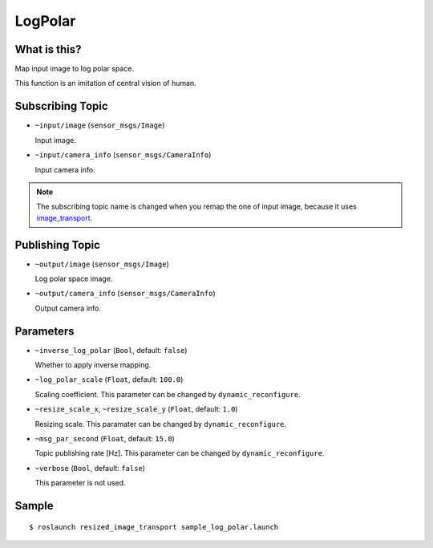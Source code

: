 LogPolar
========

.. image:: images/log_polar.png


What is this?
-------------

Map input image to log polar space.

This function is an imitation of central vision of human.


Subscribing Topic
-----------------

- ``~input/image`` (``sensor_msgs/Image``)

  Input image.

- ``~input/camera_info`` (``sensor_msgs/CameraInfo``)

  Input camera info.

.. note::
   The subscribing topic name is changed when you remap the one of input image,
   because it uses `image_transport <http://wiki.ros.org/image_transport>`_.


Publishing Topic
----------------

- ``~output/image`` (``sensor_msgs/Image``)

  Log polar space image.

- ``~output/camera_info`` (``sensor_msgs/CameraInfo``)

  Output camera info.


Parameters
----------

- ``~inverse_log_polar`` (``Bool``, default: ``false``)

  Whether to apply inverse mapping.

- ``~log_polar_scale`` (``Float``, default: ``100.0``)

  Scaling coefficient.
  This parameter can be changed by ``dynamic_reconfigure``.

- ``~resize_scale_x``, ``~resize_scale_y`` (``Float``, default: ``1.0``)

  Resizing scale.
  This paramater can be changed by ``dynamic_reconfigure``.

- ``~msg_par_second`` (``Float``, default: ``15.0``)

  Topic publishing rate [Hz].
  This parameter can be changed by ``dynamic_reconfigure``.

- ``~verbose`` (``Bool``, default: ``false``)

  This parameter is not used.


Sample
------

::

    $ roslaunch resized_image_transport sample_log_polar.launch
